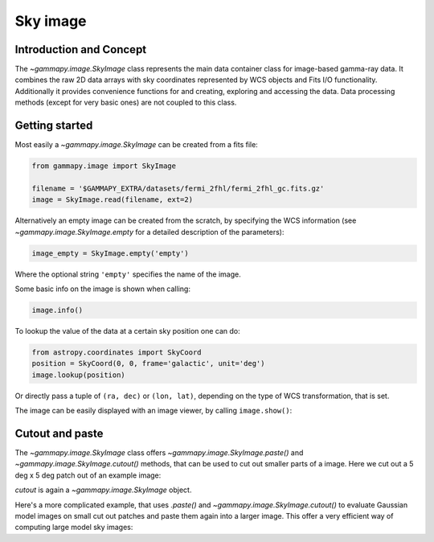 .. _sky_image:

Sky image
=========

Introduction and Concept
------------------------

The `~gammapy.image.SkyImage` class represents the main data container class for
image-based gamma-ray data. It combines the raw 2D data arrays with sky coordinates
represented by WCS objects and Fits I/O functionality. Additionally it provides
convenience functions for and creating, exploring and accessing the data.
Data processing methods (except for very basic ones) are not coupled to this class.


Getting started
---------------

Most easily a `~gammapy.image.SkyImage` can be created from a fits file:

.. code::

    from gammapy.image import SkyImage

    filename = '$GAMMAPY_EXTRA/datasets/fermi_2fhl/fermi_2fhl_gc.fits.gz'
    image = SkyImage.read(filename, ext=2)

Alternatively an empty image can be created from the scratch, by specifying the
WCS information (see `~gammapy.image.SkyImage.empty` for a detailed description of
the parameters):

.. code::

    image_empty = SkyImage.empty('empty')

Where the optional string ``'empty'`` specifies the name of the image.

Some basic info on the image is shown when calling:

.. code::

    image.info()

To lookup the value of the data at a certain sky position one can do:

.. code::

    from astropy.coordinates import SkyCoord
    position = SkyCoord(0, 0, frame='galactic', unit='deg')
    image.lookup(position)

Or directly pass a tuple of ``(ra, dec)`` or ``(lon, lat)``, depending on the
type of WCS transformation, that is set.

The image can be easily displayed with an image viewer, by calling ``image.show()``:

.. plot::
        :include-source:

        from gammapy.image import SkyImage

        filename = '$GAMMAPY_EXTRA/datasets/fermi_2fhl/fermi_2fhl_gc.fits.gz'
        counts = SkyImage.read(filename, ext=2)
        counts.name = 'Counts Smoothed'
        counts.show()


.. _image-cutpaste:

Cutout and paste
----------------

The `~gammapy.image.SkyImage` class offers `~gammapy.image.SkyImage.paste()` and
`~gammapy.image.SkyImage.cutout()`
methods, that can be used to cut out smaller parts of a image.
Here we cut out a 5 deg x 5 deg patch out of an example image:

.. plot::
    :include-source:

    from astropy.units import Quantity
    from astropy.coordinates import SkyCoord
    from gammapy.image import SkyImage

    filename = '$GAMMAPY_EXTRA/datasets/fermi_2fhl/fermi_2fhl_gc.fits.gz'
    counts = SkyImage.read(filename, ext=2)
    position = SkyCoord(0, 0, frame='galactic', unit='deg')
    size = Quantity([5, 5], 'deg')
    cutout = counts.cutout(position, size)
    cutout.show()

`cutout` is again a `~gammapy.image.SkyImage` object.

Here's a more complicated example, that uses `.paste()` and `~gammapy.image.SkyImage.cutout()`
to evaluate Gaussian model images on small cut out patches and paste
them again into a larger image. This offer a very efficient way
of computing large model sky images:

.. plot::
    :include-source:

    import numpy as np
    from gammapy.image import SkyImage
    from astropy.coordinates import SkyCoord
    from astropy.modeling.models import Gaussian2D
    from astropy import units as u

    BINSZ = 0.02
    sigma = 0.2
    ampl = 1. / (2 * np.pi * (sigma / BINSZ) ** 2)
    sources = [Gaussian2D(ampl, 0, 0, sigma, sigma),
               Gaussian2D(ampl, 2, 0, sigma, sigma),
               Gaussian2D(ampl, 0, 2, sigma, sigma),
               Gaussian2D(ampl, 0, -2, sigma, sigma),
               Gaussian2D(ampl, -2, 0, sigma, sigma),
               Gaussian2D(ampl, 2, -2, sigma, sigma),
               Gaussian2D(ampl, -2, 2, sigma, sigma),
               Gaussian2D(ampl, -2, -2, sigma, sigma),
               Gaussian2D(ampl, 2, 2, sigma, sigma),]


    image = SkyImage.empty(nxpix=201, nypix=201, binsz=BINSZ)
    image.name = 'Flux'

    for source in sources:
        # Evaluate on cut out
        pos = SkyCoord(source.x_mean, source.y_mean,
                       unit='deg', frame='galactic')
        cutout = image.cutout(pos, size=(3.2 * u.deg, 3.2 * u.deg))
        c = cutout.coordinates()
        l, b = c.galactic.l.wrap_at('180d'), c.galactic.b
        cutout.data = source(l.deg, b.deg)
        image.paste(cutout)

    image.show()